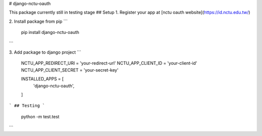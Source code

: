 # django-nctu-oauth

This package currently still in testing stage
## Setup
1. Register your app at [nctu oauth website](https://id.nctu.edu.tw/)

2. Install package from pip
```
    pip install django-nctu-oauth
```

3. Add package to django project
```
    NCTU_APP_REDIRECT_URI = 'your-redirect-url'
    NCTU_APP_CLIENT_ID = 'your-client-id'
    NCTU_APP_CLIENT_SECRET = 'your-secret-key'

    INSTALLED_APPS = [
        'django-nctu-oauth',
    ]
```
## Testing
```
    python -m test.test
```

